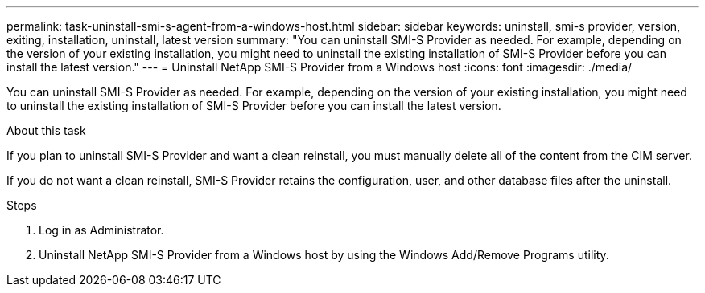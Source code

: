 ---
permalink: task-uninstall-smi-s-agent-from-a-windows-host.html
sidebar: sidebar
keywords: uninstall, smi-s provider, version, exiting, installation, uninstall, latest version
summary: "You can uninstall SMI-S Provider as needed. For example, depending on the version of your existing installation, you might need to uninstall the existing installation of SMI-S Provider before you can install the latest version."
---
= Uninstall NetApp SMI-S Provider from a Windows host
:icons: font
:imagesdir: ./media/

[.lead]
You can uninstall SMI-S Provider as needed. For example, depending on the version of your existing installation, you might need to uninstall the existing installation of SMI-S Provider before you can install the latest version.

.About this task

If you plan to uninstall SMI-S Provider and want a clean reinstall, you must manually delete all of the content from the CIM server.

If you do not want a clean reinstall, SMI-S Provider retains the configuration, user, and other database files after the uninstall.

.Steps

. Log in as Administrator.
. Uninstall NetApp SMI-S Provider from a Windows host by using the Windows Add/Remove Programs utility.
